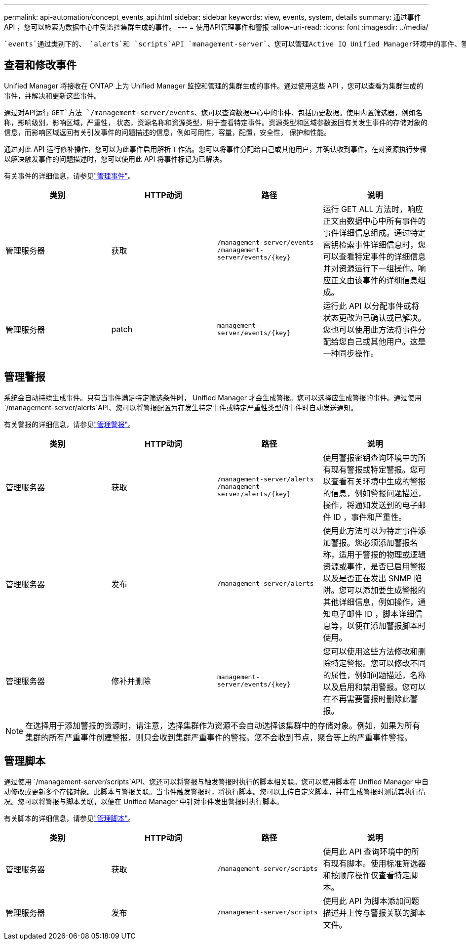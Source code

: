 ---
permalink: api-automation/concept_events_api.html 
sidebar: sidebar 
keywords: view, events, system, details 
summary: 通过事件 API ，您可以检索为数据中心中受监控集群生成的事件。 
---
= 使用API管理事件和警报
:allow-uri-read: 
:icons: font
:imagesdir: ../media/


[role="lead"]
 `events`通过类别下的、 `alerts`和 `scripts`API `management-server`、您可以管理Active IQ Unified Manager环境中的事件、警报以及与警报关联的脚本。



== 查看和修改事件

Unified Manager 将接收在 ONTAP 上为 Unified Manager 监控和管理的集群生成的事件。通过使用这些 API ，您可以查看为集群生成的事件，并解决和更新这些事件。

通过对API运行 `GET`方法 `/management-server/events`、您可以查询数据中心中的事件、包括历史数据。使用内置筛选器，例如名称，影响级别，影响区域，严重性， 状态，资源名称和资源类型，用于查看特定事件。资源类型和区域参数返回有关发生事件的存储对象的信息，而影响区域返回有关引发事件的问题描述的信息，例如可用性，容量，配置，安全性， 保护和性能。

通过对此 API 运行修补操作，您可以为此事件启用解析工作流。您可以将事件分配给自己或其他用户，并确认收到事件。在对资源执行步骤以解决触发事件的问题描述时，您可以使用此 API 将事件标记为已解决。

有关事件的详细信息，请参见link:../events/concept_manage_events.html["管理事件"]。

[cols="4*"]
|===
| 类别 | HTTP动词 | 路径 | 说明 


 a| 
管理服务器
 a| 
获取
 a| 
`/management-server/events`
`/management-server/events/{key}`
 a| 
运行 GET ALL 方法时，响应正文由数据中心中所有事件的事件详细信息组成。通过特定密钥检索事件详细信息时，您可以查看特定事件的详细信息并对资源运行下一组操作。响应正文由该事件的详细信息组成。



 a| 
管理服务器
 a| 
patch
 a| 
`management-server/events/{key}`
 a| 
运行此 API 以分配事件或将状态更改为已确认或已解决。您也可以使用此方法将事件分配给您自己或其他用户。这是一种同步操作。

|===


== 管理警报

系统会自动持续生成事件。只有当事件满足特定筛选条件时， Unified Manager 才会生成警报。您可以选择应生成警报的事件。通过使用 `/management-server/alerts`API、您可以将警报配置为在发生特定事件或特定严重性类型的事件时自动发送通知。

有关警报的详细信息，请参见link:../events/concept_manage_alerts.html["管理警报"]。

[cols="4*"]
|===
| 类别 | HTTP动词 | 路径 | 说明 


 a| 
管理服务器
 a| 
获取
 a| 
`/management-server/alerts`
`/management-server/alerts/{key}`
 a| 
使用警报密钥查询环境中的所有现有警报或特定警报。您可以查看有关环境中生成的警报的信息，例如警报问题描述，操作，将通知发送到的电子邮件 ID ，事件和严重性。



 a| 
管理服务器
 a| 
发布
 a| 
`/management-server/alerts`
 a| 
使用此方法可以为特定事件添加警报。您必须添加警报名称，适用于警报的物理或逻辑资源或事件，是否已启用警报以及是否正在发出 SNMP 陷阱。您可以添加要生成警报的其他详细信息，例如操作，通知电子邮件 ID ，脚本详细信息等，以便在添加警报脚本时使用。



 a| 
管理服务器
 a| 
修补并删除
 a| 
`management-server/events/{key}`
 a| 
您可以使用这些方法修改和删除特定警报。您可以修改不同的属性，例如问题描述，名称以及启用和禁用警报。您可以在不再需要警报时删除此警报。

|===

NOTE: 在选择用于添加警报的资源时，请注意，选择集群作为资源不会自动选择该集群中的存储对象。例如，如果为所有集群的所有严重事件创建警报，则只会收到集群严重事件的警报。您不会收到节点，聚合等上的严重事件警报。



== 管理脚本

通过使用 `/management-server/scripts`API、您还可以将警报与触发警报时执行的脚本相关联。您可以使用脚本在 Unified Manager 中自动修改或更新多个存储对象。此脚本与警报关联。当事件触发警报时，将执行脚本。您可以上传自定义脚本，并在生成警报时测试其执行情况。您可以将警报与脚本关联，以便在 Unified Manager 中针对事件发出警报时执行脚本。

有关脚本的详细信息，请参见link:../events/concept_manage_scripts.html["管理脚本"]。

[cols="4*"]
|===
| 类别 | HTTP动词 | 路径 | 说明 


 a| 
管理服务器
 a| 
获取
 a| 
`/management-server/scripts`
 a| 
使用此 API 查询环境中的所有现有脚本。使用标准筛选器和按顺序操作仅查看特定脚本。



 a| 
管理服务器
 a| 
发布
 a| 
`/management-server/scripts`
 a| 
使用此 API 为脚本添加问题描述并上传与警报关联的脚本文件。

|===
